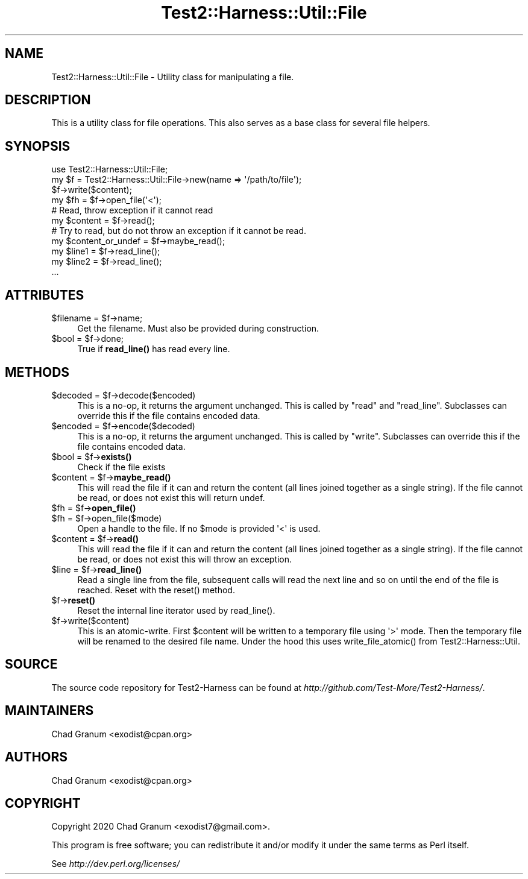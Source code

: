 .\" -*- mode: troff; coding: utf-8 -*-
.\" Automatically generated by Pod::Man 5.01 (Pod::Simple 3.43)
.\"
.\" Standard preamble:
.\" ========================================================================
.de Sp \" Vertical space (when we can't use .PP)
.if t .sp .5v
.if n .sp
..
.de Vb \" Begin verbatim text
.ft CW
.nf
.ne \\$1
..
.de Ve \" End verbatim text
.ft R
.fi
..
.\" \*(C` and \*(C' are quotes in nroff, nothing in troff, for use with C<>.
.ie n \{\
.    ds C` ""
.    ds C' ""
'br\}
.el\{\
.    ds C`
.    ds C'
'br\}
.\"
.\" Escape single quotes in literal strings from groff's Unicode transform.
.ie \n(.g .ds Aq \(aq
.el       .ds Aq '
.\"
.\" If the F register is >0, we'll generate index entries on stderr for
.\" titles (.TH), headers (.SH), subsections (.SS), items (.Ip), and index
.\" entries marked with X<> in POD.  Of course, you'll have to process the
.\" output yourself in some meaningful fashion.
.\"
.\" Avoid warning from groff about undefined register 'F'.
.de IX
..
.nr rF 0
.if \n(.g .if rF .nr rF 1
.if (\n(rF:(\n(.g==0)) \{\
.    if \nF \{\
.        de IX
.        tm Index:\\$1\t\\n%\t"\\$2"
..
.        if !\nF==2 \{\
.            nr % 0
.            nr F 2
.        \}
.    \}
.\}
.rr rF
.\" ========================================================================
.\"
.IX Title "Test2::Harness::Util::File 3"
.TH Test2::Harness::Util::File 3 2023-10-03 "perl v5.38.0" "User Contributed Perl Documentation"
.\" For nroff, turn off justification.  Always turn off hyphenation; it makes
.\" way too many mistakes in technical documents.
.if n .ad l
.nh
.SH NAME
Test2::Harness::Util::File \- Utility class for manipulating a file.
.SH DESCRIPTION
.IX Header "DESCRIPTION"
This is a utility class for file operations. This also serves as a base class
for several file helpers.
.SH SYNOPSIS
.IX Header "SYNOPSIS"
.Vb 1
\&    use Test2::Harness::Util::File;
\&
\&    my $f = Test2::Harness::Util::File\->new(name => \*(Aq/path/to/file\*(Aq);
\&
\&    $f\->write($content);
\&
\&    my $fh = $f\->open_file(\*(Aq<\*(Aq);
\&
\&    # Read, throw exception if it cannot read
\&    my $content = $f\->read();
\&
\&    # Try to read, but do not throw an exception if it cannot be read.
\&    my $content_or_undef = $f\->maybe_read();
\&
\&    my $line1 = $f\->read_line();
\&    my $line2 = $f\->read_line();
\&    ...
.Ve
.SH ATTRIBUTES
.IX Header "ATTRIBUTES"
.ie n .IP "$filename = $f\->name;" 4
.el .IP "\f(CW$filename\fR = \f(CW$f\fR\->name;" 4
.IX Item "$filename = $f->name;"
Get the filename. Must also be provided during construction.
.ie n .IP "$bool = $f\->done;" 4
.el .IP "\f(CW$bool\fR = \f(CW$f\fR\->done;" 4
.IX Item "$bool = $f->done;"
True if \fBread_line()\fR has read every line.
.SH METHODS
.IX Header "METHODS"
.ie n .IP "$decoded = $f\->decode($encoded)" 4
.el .IP "\f(CW$decoded\fR = \f(CW$f\fR\->decode($encoded)" 4
.IX Item "$decoded = $f->decode($encoded)"
This is a no-op, it returns the argument unchanged. This is called by \f(CW\*(C`read\*(C'\fR
and \f(CW\*(C`read_line\*(C'\fR. Subclasses can override this if the file contains encoded
data.
.ie n .IP "$encoded = $f\->encode($decoded)" 4
.el .IP "\f(CW$encoded\fR = \f(CW$f\fR\->encode($decoded)" 4
.IX Item "$encoded = $f->encode($decoded)"
This is a no-op, it returns the argument unchanged. This is called by \f(CW\*(C`write\*(C'\fR.
Subclasses can override this if the file contains encoded data.
.ie n .IP "$bool = $f\->\fBexists()\fR" 4
.el .IP "\f(CW$bool\fR = \f(CW$f\fR\->\fBexists()\fR" 4
.IX Item "$bool = $f->exists()"
Check if the file exists
.ie n .IP "$content = $f\->\fBmaybe_read()\fR" 4
.el .IP "\f(CW$content\fR = \f(CW$f\fR\->\fBmaybe_read()\fR" 4
.IX Item "$content = $f->maybe_read()"
This will read the file if it can and return the content (all lines joined
together as a single string). If the file cannot be read, or does not exist
this will return undef.
.ie n .IP "$fh = $f\->\fBopen_file()\fR" 4
.el .IP "\f(CW$fh\fR = \f(CW$f\fR\->\fBopen_file()\fR" 4
.IX Item "$fh = $f->open_file()"
.PD 0
.ie n .IP "$fh = $f\->open_file($mode)" 4
.el .IP "\f(CW$fh\fR = \f(CW$f\fR\->open_file($mode)" 4
.IX Item "$fh = $f->open_file($mode)"
.PD
Open a handle to the file. If no \f(CW$mode\fR is provided \f(CW\*(Aq<\*(Aq\fR is used.
.ie n .IP "$content = $f\->\fBread()\fR" 4
.el .IP "\f(CW$content\fR = \f(CW$f\fR\->\fBread()\fR" 4
.IX Item "$content = $f->read()"
This will read the file if it can and return the content (all lines joined
together as a single string). If the file cannot be read, or does not exist
this will throw an exception.
.ie n .IP "$line = $f\->\fBread_line()\fR" 4
.el .IP "\f(CW$line\fR = \f(CW$f\fR\->\fBread_line()\fR" 4
.IX Item "$line = $f->read_line()"
Read a single line from the file, subsequent calls will read the next line and
so on until the end of the file is reached. Reset with the \f(CWreset()\fR method.
.ie n .IP $f\->\fBreset()\fR 4
.el .IP \f(CW$f\fR\->\fBreset()\fR 4
.IX Item "$f->reset()"
Reset the internal line iterator used by \f(CWread_line()\fR.
.ie n .IP $f\->write($content) 4
.el .IP \f(CW$f\fR\->write($content) 4
.IX Item "$f->write($content)"
This is an atomic-write. First \f(CW$content\fR will be written to a temporary file
using \f(CW\*(Aq>\*(Aq\fR mode. Then the temporary file will be renamed to the desired
file name. Under the hood this uses \f(CWwrite_file_atomic()\fR from
Test2::Harness::Util.
.SH SOURCE
.IX Header "SOURCE"
The source code repository for Test2\-Harness can be found at
\&\fIhttp://github.com/Test\-More/Test2\-Harness/\fR.
.SH MAINTAINERS
.IX Header "MAINTAINERS"
.IP "Chad Granum <exodist@cpan.org>" 4
.IX Item "Chad Granum <exodist@cpan.org>"
.SH AUTHORS
.IX Header "AUTHORS"
.PD 0
.IP "Chad Granum <exodist@cpan.org>" 4
.IX Item "Chad Granum <exodist@cpan.org>"
.PD
.SH COPYRIGHT
.IX Header "COPYRIGHT"
Copyright 2020 Chad Granum <exodist7@gmail.com>.
.PP
This program is free software; you can redistribute it and/or
modify it under the same terms as Perl itself.
.PP
See \fIhttp://dev.perl.org/licenses/\fR
